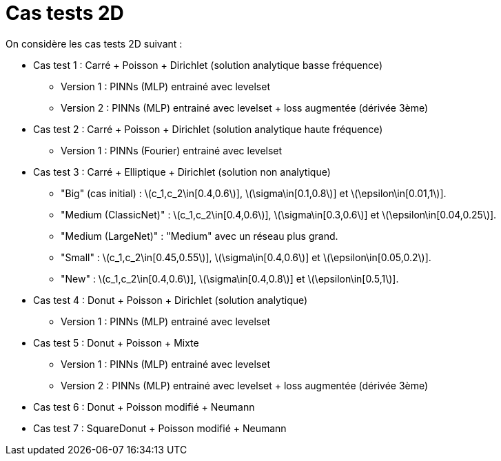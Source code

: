 :stem: latexmath
# Cas tests 2D

On considère les cas tests 2D suivant :

* Cas test 1 : Carré + Poisson + Dirichlet (solution analytique basse fréquence)
** Version 1 : PINNs (MLP) entrainé avec levelset 
** Version 2 : PINNs (MLP) entrainé avec levelset + loss augmentée (dérivée 3ème)

* Cas test 2 : Carré + Poisson + Dirichlet (solution analytique haute fréquence) 
** Version 1 : PINNs (Fourier) entrainé avec levelset 

* Cas test 3 : Carré + Elliptique + Dirichlet (solution non analytique)
** "Big" (cas initial) : stem:[c_1,c_2\in[0.4,0.6]], stem:[\sigma\in[0.1,0.8]] et stem:[\epsilon\in[0.01,1]].
** "Medium (ClassicNet)" : stem:[c_1,c_2\in[0.4,0.6]], stem:[\sigma\in[0.3,0.6]] et stem:[\epsilon\in[0.04,0.25]].
** "Medium (LargeNet)" : "Medium" avec un réseau plus grand.
** "Small" : stem:[c_1,c_2\in[0.45,0.55]], stem:[\sigma\in[0.4,0.6]] et stem:[\epsilon\in[0.05,0.2]].
** "New" : stem:[c_1,c_2\in[0.4,0.6]], stem:[\sigma\in[0.4,0.8]] et stem:[\epsilon\in[0.5,1]].

* Cas test 4 : Donut + Poisson + Dirichlet (solution analytique)
** Version 1 : PINNs (MLP) entrainé avec levelset 

* Cas test 5 : Donut + Poisson + Mixte
** Version 1 : PINNs (MLP) entrainé avec levelset 
** Version 2 : PINNs (MLP) entrainé avec levelset + loss augmentée (dérivée 3ème)

* Cas test 6 : Donut + Poisson modifié + Neumann

* Cas test 7 : SquareDonut + Poisson modifié + Neumann